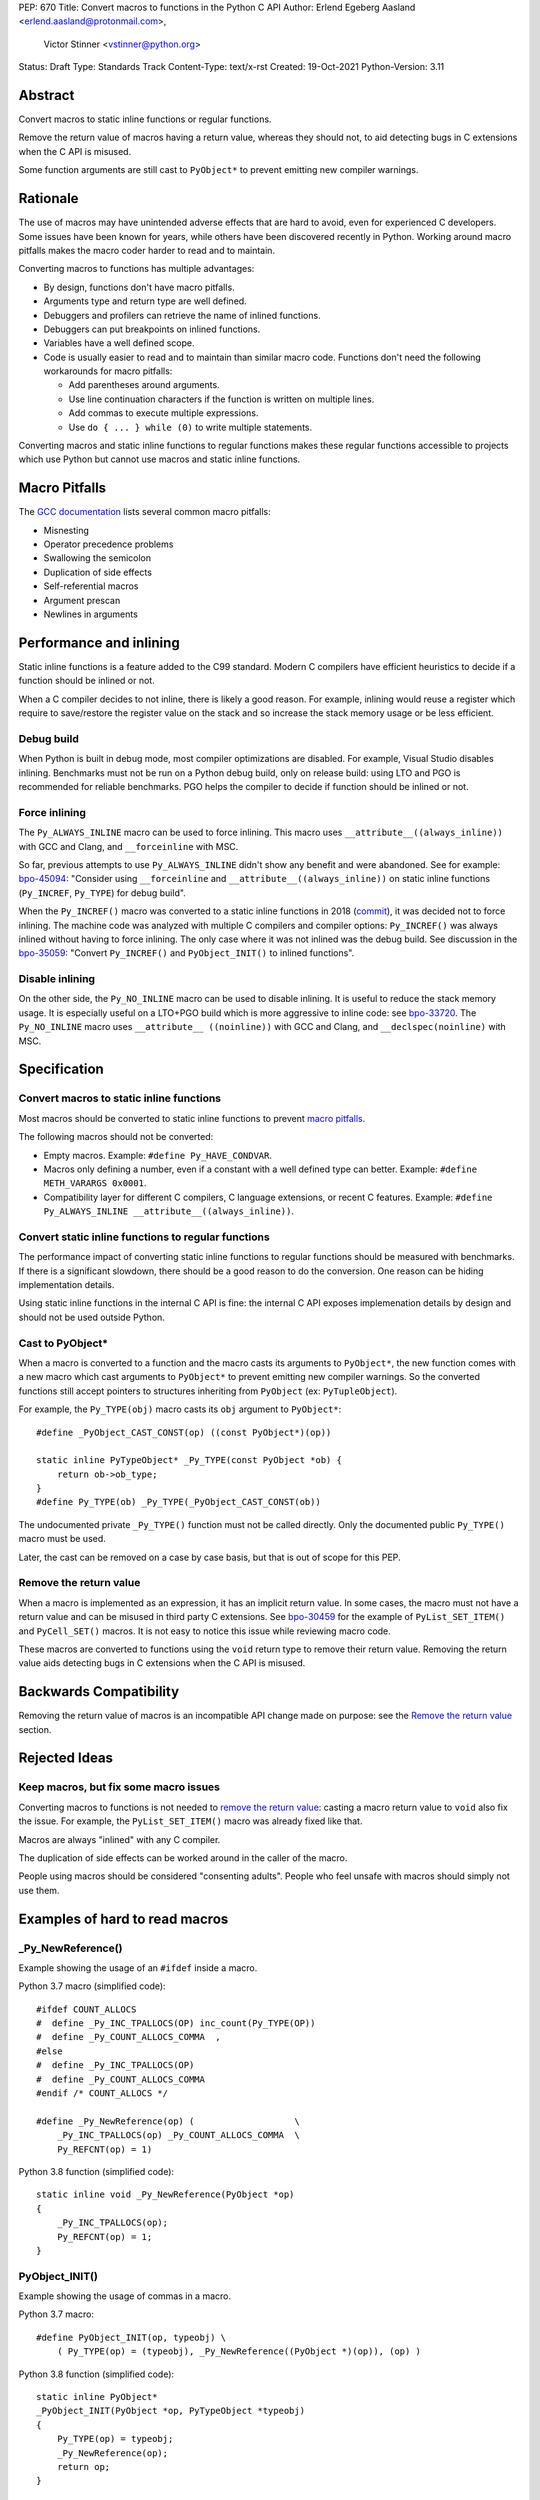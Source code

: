 PEP: 670
Title: Convert macros to functions in the Python C API
Author: Erlend Egeberg Aasland <erlend.aasland@protonmail.com>,
        Victor Stinner <vstinner@python.org>
Status: Draft
Type: Standards Track
Content-Type: text/x-rst
Created: 19-Oct-2021
Python-Version: 3.11


Abstract
========

Convert macros to static inline functions or regular functions.

Remove the return value of macros having a return value, whereas they
should not, to aid detecting bugs in C extensions when the C API is
misused.

Some function arguments are still cast to ``PyObject*`` to prevent
emitting new compiler warnings.


Rationale
=========

The use of macros may have unintended adverse effects that are hard to
avoid, even for experienced C developers. Some issues have been known
for years, while others have been discovered recently in Python.
Working around macro pitfalls makes the macro coder harder to read and
to maintain.

Converting macros to functions has multiple advantages:

* By design, functions don't have macro pitfalls.
* Arguments type and return type are well defined.
* Debuggers and profilers can retrieve the name of inlined functions.
* Debuggers can put breakpoints on inlined functions.
* Variables have a well defined scope.
* Code is usually easier to read and to maintain than similar macro
  code.  Functions don't need the following workarounds for macro
  pitfalls:

  * Add parentheses around arguments.
  * Use line continuation characters if the function is written on
    multiple lines.
  * Add commas to execute multiple expressions.
  * Use ``do { ... } while (0)`` to write multiple statements.

Converting macros and static inline functions to regular functions makes
these regular functions accessible to projects which use Python but
cannot use macros and static inline functions.


Macro Pitfalls
==============

The `GCC documentation
<https://gcc.gnu.org/onlinedocs/cpp/Macro-Pitfalls.html>`_ lists several
common macro pitfalls:

- Misnesting
- Operator precedence problems
- Swallowing the semicolon
- Duplication of side effects
- Self-referential macros
- Argument prescan
- Newlines in arguments


Performance and inlining
========================

Static inline functions is a feature added to the C99 standard. Modern C
compilers have efficient heuristics to decide if a function should be
inlined or not.

When a C compiler decides to not inline, there is likely a good reason.
For example, inlining would reuse a register which require to
save/restore the register value on the stack and so increase the stack
memory usage or be less efficient.


Debug build
-----------

When Python is built in debug mode, most compiler optimizations are
disabled.  For example, Visual Studio disables inlining. Benchmarks must
not be run on a Python debug build, only on release build: using LTO and
PGO is recommended for reliable benchmarks. PGO helps the compiler to
decide if function should be inlined or not.


Force inlining
--------------

The ``Py_ALWAYS_INLINE`` macro can be used to force inlining. This macro
uses ``__attribute__((always_inline))`` with GCC and Clang, and
``__forceinline`` with MSC.

So far, previous attempts to use ``Py_ALWAYS_INLINE`` didn't show any
benefit and were abandoned. See for example: `bpo-45094
<https://bugs.python.org/issue45094>`_: "Consider using
``__forceinline`` and ``__attribute__((always_inline))`` on static
inline functions (``Py_INCREF``, ``Py_TYPE``) for debug build".

When the ``Py_INCREF()`` macro was converted to a static inline
functions in 2018 (`commit
<https://github.com/python/cpython/commit/2aaf0c12041bcaadd7f2cc5a54450eefd7a6ff12>`__),
it was decided not to force inlining. The machine code was analyzed with
multiple C compilers and compiler options: ``Py_INCREF()`` was always
inlined without having to force inlining. The only case where it was not
inlined was the debug build. See discussion in the `bpo-35059
<https://bugs.python.org/issue35059>`_: "Convert ``Py_INCREF()`` and
``PyObject_INIT()`` to inlined functions".


Disable inlining
----------------

On the other side, the ``Py_NO_INLINE`` macro can be used to disable
inlining.  It is useful to reduce the stack memory usage. It is
especially useful on a LTO+PGO build which is more aggressive to inline
code: see `bpo-33720 <https://bugs.python.org/issue33720>`_. The
``Py_NO_INLINE`` macro uses ``__attribute__ ((noinline))`` with GCC and
Clang, and ``__declspec(noinline)`` with MSC.


Specification
=============

Convert macros to static inline functions
-----------------------------------------

Most macros should be converted to static inline functions to prevent
`macro pitfalls`_.

The following macros should not be converted:

* Empty macros. Example: ``#define Py_HAVE_CONDVAR``.
* Macros only defining a number, even if a constant with a well defined
  type can better. Example: ``#define METH_VARARGS 0x0001``.
* Compatibility layer for different C compilers, C language extensions,
  or recent C features.
  Example: ``#define Py_ALWAYS_INLINE __attribute__((always_inline))``.


Convert static inline functions to regular functions
----------------------------------------------------

The performance impact of converting static inline functions to regular
functions should be measured with benchmarks. If there is a significant
slowdown, there should be a good reason to do the conversion. One reason
can be hiding implementation details.

Using static inline functions in the internal C API is fine: the
internal C API exposes implemenation details by design and should not be
used outside Python.

Cast to PyObject*
-----------------

When a macro is converted to a function and the macro casts its
arguments to ``PyObject*``, the new function comes with a new macro
which cast arguments to ``PyObject*`` to prevent emitting new compiler
warnings. So the converted functions still accept pointers to structures
inheriting from ``PyObject`` (ex: ``PyTupleObject``).

For example, the ``Py_TYPE(obj)`` macro casts its ``obj`` argument to
``PyObject*``::

    #define _PyObject_CAST_CONST(op) ((const PyObject*)(op))

    static inline PyTypeObject* _Py_TYPE(const PyObject *ob) {
        return ob->ob_type;
    }
    #define Py_TYPE(ob) _Py_TYPE(_PyObject_CAST_CONST(ob))

The undocumented private ``_Py_TYPE()`` function must not be called
directly. Only the documented public ``Py_TYPE()`` macro must be used.

Later, the cast can be removed on a case by case basis, but that is out
of scope for this PEP.

Remove the return value
-----------------------

When a macro is implemented as an expression, it has an implicit return
value. In some cases, the macro must not have a return value and can be
misused in third party C extensions. See `bpo-30459
<https://bugs.python.org/issue30459>`_ for the example of
``PyList_SET_ITEM()`` and ``PyCell_SET()`` macros. It is not easy to
notice this issue while reviewing macro code.

These macros are converted to functions using the ``void`` return type
to remove their return value. Removing the return value aids detecting
bugs in C extensions when the C API is misused.


Backwards Compatibility
=======================

Removing the return value of macros is an incompatible API change made
on purpose: see the `Remove the return value`_ section.


Rejected Ideas
==============

Keep macros, but fix some macro issues
--------------------------------------

Converting macros to functions is not needed to `remove the return
value`_: casting a macro return value to ``void`` also fix the issue.
For example, the ``PyList_SET_ITEM()`` macro was already fixed like
that.

Macros are always "inlined" with any C compiler.

The duplication of side effects can be worked around in the caller of
the macro.

People using macros should be considered "consenting adults". People who
feel unsafe with macros should simply not use them.

Examples of hard to read macros
===============================

_Py_NewReference()
------------------

Example showing the usage of an ``#ifdef`` inside a macro.

Python 3.7 macro (simplified code)::

    #ifdef COUNT_ALLOCS
    #  define _Py_INC_TPALLOCS(OP) inc_count(Py_TYPE(OP))
    #  define _Py_COUNT_ALLOCS_COMMA  ,
    #else
    #  define _Py_INC_TPALLOCS(OP)
    #  define _Py_COUNT_ALLOCS_COMMA
    #endif /* COUNT_ALLOCS */

    #define _Py_NewReference(op) (                   \
        _Py_INC_TPALLOCS(op) _Py_COUNT_ALLOCS_COMMA  \
        Py_REFCNT(op) = 1)

Python 3.8 function (simplified code)::

    static inline void _Py_NewReference(PyObject *op)
    {
        _Py_INC_TPALLOCS(op);
        Py_REFCNT(op) = 1;
    }

PyObject_INIT()
---------------

Example showing the usage of commas in a macro.

Python 3.7 macro::

    #define PyObject_INIT(op, typeobj) \
        ( Py_TYPE(op) = (typeobj), _Py_NewReference((PyObject *)(op)), (op) )

Python 3.8 function (simplified code)::

    static inline PyObject*
    _PyObject_INIT(PyObject *op, PyTypeObject *typeobj)
    {
        Py_TYPE(op) = typeobj;
        _Py_NewReference(op);
        return op;
    }

    #define PyObject_INIT(op, typeobj) \
        _PyObject_INIT(_PyObject_CAST(op), (typeobj))

The function doesn't need the line continuation character. It has an
explicit ``"return op;"`` rather than a surprising ``", (op)"`` at the
end of the macro.  It uses one short statement per line, rather than a
single long line. Inside the function, the *op* argument has a well
defined type: ``PyObject*``.


Macros converted to functions since Python 3.8
==============================================

Macros converted to static inline functions
-------------------------------------------

* ``Py_INCREF()``, ``Py_DECREF()``, ``Py_XINCREF()``, ``Py_XDECREF()``:
  Python 3.8
* ``PyObject_INIT()``, ``PyObject_INIT_VAR()``: Python 3.8
* Private functions: ``_PyObject_GC_TRACK()``,
  ``_PyObject_GC_UNTRACK()``, ``_Py_Dealloc()``: Python 3.8
* ``Py_REFCNT()``: Python 3.10
* ``Py_TYPE()``, ``Py_SIZE()``: Python 3.11

Macros converted to regular functions
-------------------------------------

Python 3.9:

* ``PyIndex_Check()``
* ``PyObject_CheckBuffer()``
* ``PyObject_GET_WEAKREFS_LISTPTR()``
* ``PyObject_IS_GC()``
* ``PyObject_NEW()``: alias to ``PyObject_New()``
* ``PyObject_NEW_VAR()``: alias to ``PyObjectVar_New()``

To avoid any risk of performance slowdown on Python built without LTO,
private static inline functions have been added to the internal C API:

* ``_PyIndex_Check()``
* ``_PyObject_IS_GC()``
* ``_PyType_HasFeature()``
* ``_PyType_IS_GC()``


References
==========

* `bpo-45490 <https://bugs.python.org/issue45490>`_:
  [meta][C API] Avoid C macro pitfalls and usage of static inline
  functions (October 2021).
* `What to do with unsafe macros
  <https://discuss.python.org/t/what-to-do-with-unsafe-macros/7771>`_
  (March 2021).
* `bpo-43502 <https://bugs.python.org/issue43502>`_:
  [C-API] Convert obvious unsafe macros to static inline functions
  (March 2021).


Copyright
=========

This document is placed in the public domain or under the
CC0-1.0-Universal license, whichever is more permissive.
